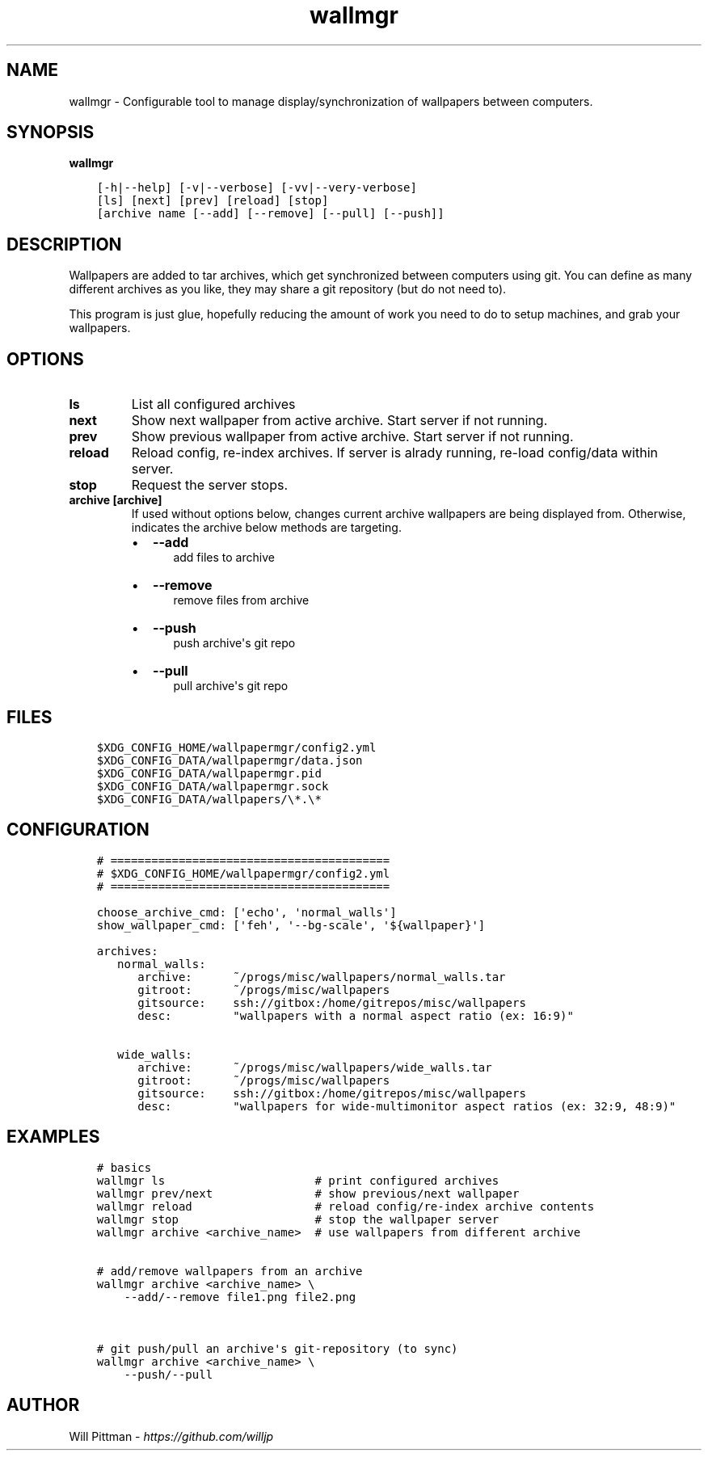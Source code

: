 .\" Man page generated from reStructuredText.
.
.TH   "wallmgr" "1" ""
.SH NAME
.sp
wallmgr \- Configurable tool to manage display/synchronization of wallpapers between computers.
.
.nr rst2man-indent-level 0
.
.de1 rstReportMargin
\\$1 \\n[an-margin]
level \\n[rst2man-indent-level]
level margin: \\n[rst2man-indent\\n[rst2man-indent-level]]
-
\\n[rst2man-indent0]
\\n[rst2man-indent1]
\\n[rst2man-indent2]
..
.de1 INDENT
.\" .rstReportMargin pre:
. RS \\$1
. nr rst2man-indent\\n[rst2man-indent-level] \\n[an-margin]
. nr rst2man-indent-level +1
.\" .rstReportMargin post:
..
.de UNINDENT
. RE
.\" indent \\n[an-margin]
.\" old: \\n[rst2man-indent\\n[rst2man-indent-level]]
.nr rst2man-indent-level -1
.\" new: \\n[rst2man-indent\\n[rst2man-indent-level]]
.in \\n[rst2man-indent\\n[rst2man-indent-level]]u
..
.SH SYNOPSIS
.sp
\fBwallmgr\fP
.INDENT 0.0
.INDENT 3.5
.sp
.nf
.ft C
[\-h|\-\-help] [\-v|\-\-verbose] [\-vv|\-\-very\-verbose]
[ls] [next] [prev] [reload] [stop]
[archive name [\-\-add] [\-\-remove] [\-\-pull] [\-\-push]]
.ft P
.fi
.UNINDENT
.UNINDENT
.SH DESCRIPTION
.sp
Wallpapers are added to tar archives, which get synchronized between computers using git.
You can define as many different archives as you like, they may share a git repository
(but do not need to).
.sp
This program is just glue, hopefully reducing the amount of work you need to do
to setup machines, and grab your wallpapers.
.SH OPTIONS
.INDENT 0.0
.TP
.B \fBls\fP
List all configured archives
.TP
.B \fBnext\fP
Show next wallpaper from active archive. Start server if not running.
.TP
.B \fBprev\fP
Show previous wallpaper from active archive. Start server if not running.
.TP
.B \fBreload\fP
Reload config, re\-index archives. If server is alrady running,
re\-load config/data within server.
.TP
.B \fBstop\fP
Request the server stops.
.TP
.B \fBarchive [archive]\fP
If used without options below, changes current archive wallpapers
are being displayed from. Otherwise, indicates the archive below
methods are targeting.
.INDENT 7.0
.IP \(bu 2
\fB\-\-add\fP
.INDENT 2.0
.INDENT 3.5
add files to archive
.UNINDENT
.UNINDENT
.IP \(bu 2
\fB\-\-remove\fP
.INDENT 2.0
.INDENT 3.5
remove files from archive
.UNINDENT
.UNINDENT
.IP \(bu 2
\fB\-\-push\fP
.INDENT 2.0
.INDENT 3.5
push archive\(aqs git repo
.UNINDENT
.UNINDENT
.IP \(bu 2
\fB\-\-pull\fP
.INDENT 2.0
.INDENT 3.5
pull archive\(aqs git repo
.UNINDENT
.UNINDENT
.UNINDENT
.UNINDENT
.SH FILES
.INDENT 0.0
.INDENT 3.5
.sp
.nf
.ft C
$XDG_CONFIG_HOME/wallpapermgr/config2.yml
$XDG_CONFIG_DATA/wallpapermgr/data.json
$XDG_CONFIG_DATA/wallpapermgr.pid
$XDG_CONFIG_DATA/wallpapermgr.sock
$XDG_CONFIG_DATA/wallpapers/\e*.\e*
.ft P
.fi
.UNINDENT
.UNINDENT
.SH CONFIGURATION
.INDENT 0.0
.INDENT 3.5
.sp
.nf
.ft C
# =========================================
# $XDG_CONFIG_HOME/wallpapermgr/config2.yml
# =========================================

choose_archive_cmd: [\(aqecho\(aq, \(aqnormal_walls\(aq]
show_wallpaper_cmd: [\(aqfeh\(aq, \(aq\-\-bg\-scale\(aq, \(aq${wallpaper}\(aq]

archives:
   normal_walls:
      archive:      ~/progs/misc/wallpapers/normal_walls.tar
      gitroot:      ~/progs/misc/wallpapers
      gitsource:    ssh://gitbox:/home/gitrepos/misc/wallpapers
      desc:         "wallpapers with a normal aspect ratio (ex: 16:9)"

   wide_walls:
      archive:      ~/progs/misc/wallpapers/wide_walls.tar
      gitroot:      ~/progs/misc/wallpapers
      gitsource:    ssh://gitbox:/home/gitrepos/misc/wallpapers
      desc:         "wallpapers for wide\-multimonitor aspect ratios (ex: 32:9, 48:9)"
.ft P
.fi
.UNINDENT
.UNINDENT
.SH EXAMPLES
.INDENT 0.0
.INDENT 3.5
.sp
.nf
.ft C
# basics
wallmgr ls                      # print configured archives
wallmgr prev/next               # show previous/next wallpaper
wallmgr reload                  # reload config/re\-index archive contents
wallmgr stop                    # stop the wallpaper server
wallmgr archive <archive_name>  # use wallpapers from different archive


# add/remove wallpapers from an archive
wallmgr archive <archive_name> \e
    \-\-add/\-\-remove file1.png file2.png


# git push/pull an archive\(aqs git\-repository (to sync)
wallmgr archive <archive_name> \e
    \-\-push/\-\-pull
.ft P
.fi
.UNINDENT
.UNINDENT
.SH AUTHOR
.sp
Will Pittman \- \fI\%https://github.com/willjp\fP
.\" Generated by docutils manpage writer.
.

